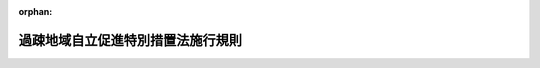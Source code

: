 .. _412M50000002052_20210401_000000000000000:

:orphan:

==================================
過疎地域自立促進特別措置法施行規則
==================================

.. raw:: html
    
    
    <main id="contentsLaw" class="active">
    <div id="innerDocument" class="active">
    
    
    
    
    <div style="margin-bottom: 12px;">
    <div id="lawTitleNo" style="font-size: 1.067rem; font-weight: bold;" class="_shokanBoxParent">平成十二年総理府令第五十二号<div class="_shokanBox"></div>
    <div class="_inyoBox" id="_inyo_"></div>
    </div>
    <div id="lawTitle" style="margin-left: 3rem; font-size: 1.5rem; font-weight: bold; line-height: 1.25em;" class="_shokanBoxParent">
    <span data-xpath="">過疎地域自立促進特別措置法施行規則</span><div class="_shokanBox" id="_shokan_"><div class="_shokanBtnIcons"></div></div>
    <div class="_inyoBox" id="_inyo_"></div>
    </div>
    </div><section id="EnactStatement" class="active EnactStatement"><div class="_div_EnactStatement _shokanBoxParent" style="text-indent: 1em;">
    <span data-xpath="">過疎地域自立促進特別措置法第三十三条第一項の規定に基づき、過疎地域自立促進特別措置法施行規則を次のように定める。</span><div class="_shokanBox" id="_shokan_"><div class="_shokanBtnIcons"></div></div>
    <div class="_inyoBox" id="_inyo_"></div>
    </div></section><section id="MainProvision" class="active MainProvision"><section id="" class="active Article"><div style="margin-left: 1em; font-weight: bold;" class="_div_ArticleCaption _shokanBoxParent">
    <span data-xpath="">（通常の国の交付金の額に加算する額の算定）</span><div class="_shokanBox" id="_shokan_"><div class="_shokanBtnIcons"></div></div>
    <div class="_inyoBox" id="_inyo_"></div>
    </div>
    <div style="margin-left: 1em; text-indent: -1em;" id="" class="_div_ArticleTitle _shokanBoxParent">
    <span style="font-weight: bold;">第一条</span>　<span data-xpath="">過疎地域自立促進特別措置法施行令（平成十二年政令第百七十五号。以下「令」という。）第五条第二項の規定により加算する額は、過疎地域自立促進特別措置法（平成十二年法律第十五号。以下「法」という。）第十条第二項の事業に要する経費に対する通常の国の交付金の額に、当該事業につき法別表に掲げる割合を当該事業に要する経費に対する通常の国の負担又は補助の割合に相当するもので除して得た数から一を控除して得た数を乗じて算定するものとする。</span><div class="_shokanBox" id="_shokan_"><div class="_shokanBtnIcons"></div></div>
    <div class="_inyoBox" id="_inyo_"></div>
    </div></section><section id="" class="active Article"><div style="margin-left: 1em; font-weight: bold;" class="_div_ArticleCaption _shokanBoxParent">
    <span data-xpath="">（過疎地域とみなす基準）</span><div class="_shokanBox" id="_shokan_"><div class="_shokanBtnIcons"></div></div>
    <div class="_inyoBox" id="_inyo_"></div>
    </div>
    <div style="margin-left: 1em; text-indent: -1em;" id="" class="_div_ArticleTitle _shokanBoxParent">
    <span style="font-weight: bold;">第二条</span>　<span data-xpath="">法第三十三条第一項に規定する総務省令・農林水産省令・国土交通省令で定める基準は、次の各号に掲げるとおりとする。</span><div class="_shokanBox" id="_shokan_"><div class="_shokanBtnIcons"></div></div>
    <div class="_inyoBox" id="_inyo_"></div>
    </div>
    <div id="" style="margin-left: 2em; text-indent: -1em;" class="_div_ItemSentence _shokanBoxParent">
    <span style="font-weight: bold;">一</span>　<span data-xpath="">法第二条第二項の規定により過疎地域をその区域とする市町村として公示された市町村の廃置分合又は境界変更（以下「廃置分合等」という。）があった場合における当該廃置分合等により新たに設置され、又は境界が変更された市町村（以下「廃置分合等市町村」という。）について令第四条第一項の規定の例により算定した基準財政収入額を同項の規定の例により算定した基準財政需要額で除して得た数値（小数点以下五位未満の数値を四捨五入して得た数値とする。）で廃置分合等市町村となった日の属する年度前三箇年度内の各年度に係るものを合算したものの三分の一の数値（小数点以下二位未満の数値を切り捨てて得た数値とする。）が〇・四二（廃置分合等市町村となった日の属する年度から五箇年度については〇・七一）以下であること。</span><div class="_shokanBox" id="_shokan_"><div class="_shokanBtnIcons"></div></div>
    <div class="_inyoBox" id="_inyo_"></div>
    </div>
    <div id="" style="margin-left: 2em; text-indent: -1em;" class="_div_ItemSentence _shokanBoxParent">
    <span style="font-weight: bold;">二</span>　<span data-xpath="">廃置分合等市町村について令第四条第二項の規定の例により算定した平成七年（廃置分合等が平成八年以降において最初に行われる国勢調査の結果による人口の年齢別構成が公表された日以降にあった場合には、当該国勢調査が行われた年。以下同じ。）の人口が、同項の規定の例により算定した昭和三十五年（廃置分合等が平成八年以降において最初に行われる国勢調査の結果による人口の年齢別構成が公表された日以降にあった場合には、当該国勢調査が行われた年から起算して三十五年以前において最近に国勢調査が行われた年）の人口より減少しており、かつ、昭和四十五年（廃置分合等が平成八年以降において最初に行われる国勢調査の結果による人口の年齢別構成が公表された日以降にあった場合には、当該国勢調査が行われた年から起算して二十五年以前において最近に国勢調査が行われた年）の人口より減少していること。</span><div class="_shokanBox" id="_shokan_"><div class="_shokanBtnIcons"></div></div>
    <div class="_inyoBox" id="_inyo_"></div>
    </div>
    <div id="" style="margin-left: 2em; text-indent: -1em;" class="_div_ItemSentence _shokanBoxParent">
    <span style="font-weight: bold;">三</span>　<span data-xpath="">廃置分合等市町村の区域に係る交通通信、生活環境、高齢者等の保健及び福祉、医療、教育並びに地域文化等に関する施設等の整備が十分行われていないため、当該廃置分合等市町村における住民福祉の向上が阻害されていること。</span><div class="_shokanBox" id="_shokan_"><div class="_shokanBtnIcons"></div></div>
    <div class="_inyoBox" id="_inyo_"></div>
    </div>
    <div id="" style="margin-left: 2em; text-indent: -1em;" class="_div_ItemSentence _shokanBoxParent">
    <span style="font-weight: bold;">四</span>　<span data-xpath="">廃置分合等市町村が次のいずれかに該当すること。</span><div class="_shokanBox" id="_shokan_"><div class="_shokanBtnIcons"></div></div>
    <div class="_inyoBox" id="_inyo_"></div>
    </div>
    <div style="margin-left: 3em; text-indent: -1em;" class="_div_Subitem1Sentence _shokanBoxParent">
    <span style="font-weight: bold;">イ</span>　<span data-xpath="">廃置分合等市町村について令第四条第二項の規定の例により算定した平成七年の人口を廃置分合等前に法第二条第二項の規定により過疎地域をその区域とする市町村として公示された市町村であった区域の平成七年の国勢調査の結果による人口又は令第四条第二項の規定の例により算定した平成七年の人口で除して得た数値が三以下であること。</span><div class="_shokanBox" id="_shokan_"><div class="_shokanBtnIcons"></div></div>
    <div class="_inyoBox"></div>
    </div>
    <div style="margin-left: 3em; text-indent: -1em;" class="_div_Subitem1Sentence _shokanBoxParent">
    <span style="font-weight: bold;">ロ</span>　<span data-xpath="">廃置分合等市町村の区域の面積を廃置分合等前に法第二条第二項の規定により過疎地域をその区域とする市町村として公示された市町村であった区域の面積で除して得た数値が二以下であること。</span><div class="_shokanBox" id="_shokan_"><div class="_shokanBtnIcons"></div></div>
    <div class="_inyoBox"></div>
    </div>
    <div style="margin-left: 1em; text-indent: -1em;" class="_div_ParagraphSentence _shokanBoxParent">
    <span style="font-weight: bold;">２</span>　<span data-xpath="">平成二十二年四月一日以降に廃置分合等があった場合における前項の規定の適用については、同項第一号中「第四条第一項」とあるのは「第四条第三項の規定により準用する同条第一項」と、「〇・四二」とあるのは「〇・五六」と、「〇・七一」とあるのは「〇・七〇」と、同項第二号中「第四条第二項」とあるのは「第四条第三項の規定により準用する同条第二項」と、「平成七年（廃置分合等が平成八年以降において最初に行われる国勢調査の結果による人口の年齢別構成が公表された日以降にあった場合には、当該国勢調査が行われた年。以下同じ。）」とあるのは「平成十七年」と、「昭和三十五年（廃置分合等が平成八年以降において最初に行われる国勢調査の結果による人口の年齢別構成が公表された日以降にあった場合には、当該国勢調査が行われた年から起算して三十五年以前において最近に国勢調査が行われた年）」とあるのは「昭和三十五年」と、「昭和四十五年（廃置分合等が平成八年以降において最初に行われる国勢調査の結果による人口の年齢別構成が公表された日以降にあった場合には、当該国勢調査が行われた年から起算して二十五年以前において最近に国勢調査が行われた年）」とあるのは「昭和五十五年」と、同項第四号中「第四条第二項」とあるのは「第四条第三項の規定により準用する同条第二項」と、「平成七年」とあるのは「平成十七年」とする。</span><div class="_shokanBox" id="_shokan_"><div class="_shokanBtnIcons"></div></div>
    <div class="_inyoBox" id="_inyo_"></div>
    </div>
    <div style="margin-left: 1em; text-indent: -1em;" class="_div_ParagraphSentence _shokanBoxParent">
    <span style="font-weight: bold;">３</span>　<span data-xpath="">前項の規定にかかわらず、平成二十六年四月一日以降に廃置分合等があった場合における第一項の規定の適用については、同項第一号中「第四条第一項」とあるのは「第四条第四項の規定により準用する同条第一項」と、「〇・四二」とあるのは「〇・四九」と、「〇・七一」とあるのは「〇・六二」と、同項第二号中「第四条第二項」とあるのは「第四条第四項の規定により準用する同条第二項」と、「平成七年（廃置分合等が平成八年以降において最初に行われる国勢調査の結果による人口の年齢別構成が公表された日以降にあった場合には、当該国勢調査が行われた年。以下同じ。）」とあるのは「平成二十二年」と、「昭和三十五年（廃置分合等が平成八年以降において最初に行われる国勢調査の結果による人口の年齢別構成が公表された日以降にあった場合には、当該国勢調査が行われた年から起算して三十五年以前において最近に国勢調査が行われた年）」とあるのは「昭和四十年」と、「昭和四十五年（廃置分合等が平成八年以降において最初に行われる国勢調査の結果による人口の年齢別構成が公表された日以降にあった場合には、当該国勢調査が行われた年から起算して二十五年以前において最近に国勢調査が行われた年）」とあるのは「昭和六十年」と、同項第四号中「第四条第二項」とあるのは「第四条第四項の規定により準用する同条第二項」と、「平成七年」とあるのは「平成二十二年」とする。</span><div class="_shokanBox" id="_shokan_"><div class="_shokanBtnIcons"></div></div>
    <div class="_inyoBox" id="_inyo_"></div>
    </div>
    <div style="margin-left: 1em; text-indent: -1em;" class="_div_ParagraphSentence _shokanBoxParent">
    <span style="font-weight: bold;">４</span>　<span data-xpath="">前二項の規定にかかわらず、平成二十九年四月一日以降に廃置分合等があった場合における第一項の規定の適用については、同項第一号中「第四条第一項」とあるのは「第四条第五項の規定により準用する同条第一項」と、「〇・四二（廃置分合等市町村となった日の属する年度から五箇年度については〇・七一）」とあるのは「〇・六三」と、同項第二号中「第四条第二項」とあるのは「第四条第五項の規定により準用する同条第二項」と、「平成七年（廃置分合等が平成八年以降において最初に行われる国勢調査の結果による人口の年齢別構成が公表された日以降にあった場合には、当該国勢調査が行われた年。以下同じ。）」とあるのは「平成二十七年」と、「昭和三十五年（廃置分合等が平成八年以降において最初に行われる国勢調査の結果による人口の年齢別構成が公表された日以降にあった場合には、当該国勢調査が行われた年から起算して三十五年以前において最近に国勢調査が行われた年）」とあるのは「昭和四十五年」と、「昭和四十五年（廃置分合等が平成八年以降において最初に行われる国勢調査の結果による人口の年齢別構成が公表された日以降にあった場合には、当該国勢調査が行われた年から起算して二十五年以前において最近に国勢調査が行われた年）」とあるのは「平成二年」と、同項第四号中「第四条第二項」とあるのは「第四条第五項の規定により準用する同条第二項」と、「平成七年」とあるのは「平成二十七年」とする。</span><div class="_shokanBox" id="_shokan_"><div class="_shokanBtnIcons"></div></div>
    <div class="_inyoBox" id="_inyo_"></div>
    </div></section></section><section id="" class="active SupplProvision"><div class="_div_SupplProvisionLabel SupplProvisionLabel _shokanBoxParent" style="margin-bottom: 10px; margin-left: 3em; font-weight: bold;">
    <span data-xpath="">附　則</span><div class="_shokanBox" id="_shokan_"><div class="_shokanBtnIcons"></div></div>
    <div class="_inyoBox" id="_inyo_"></div>
    </div>
    <section class="active Paragraph"><div style="text-indent: 1em;" class="_div_ParagraphSentence _shokanBoxParent">
    <span data-xpath="">この府令は、公布の日から施行する。</span><div class="_shokanBox" id="_shokan_"><div class="_shokanBtnIcons"></div></div>
    <div class="_inyoBox" id="_inyo_"></div>
    </div></section></section><section id="" class="active SupplProvision"><div class="_div_SupplProvisionLabel SupplProvisionLabel _shokanBoxParent" style="margin-bottom: 10px; margin-left: 3em; font-weight: bold;">
    <span data-xpath="">附　則</span>　（平成一二年八月一四日総理府令第一〇三号）<div class="_shokanBox" id="_shokan_"><div class="_shokanBtnIcons"></div></div>
    <div class="_inyoBox" id="_inyo_"></div>
    </div>
    <section class="active Paragraph"><div style="text-indent: 1em;" class="_div_ParagraphSentence _shokanBoxParent">
    <span data-xpath="">この府令は、内閣法の一部を改正する法律（平成十一年法律第八十八号）の施行の日（平成十三年一月六日）から施行する。</span><div class="_shokanBox" id="_shokan_"><div class="_shokanBtnIcons"></div></div>
    <div class="_inyoBox" id="_inyo_"></div>
    </div></section></section><section id="" class="active SupplProvision"><div class="_div_SupplProvisionLabel SupplProvisionLabel _shokanBoxParent" style="margin-bottom: 10px; margin-left: 3em; font-weight: bold;">
    <span data-xpath="">附　則</span>　（平成一七年四月一日総務省・農林水産省・国土交通省令第二号）<div class="_shokanBox" id="_shokan_"><div class="_shokanBtnIcons"></div></div>
    <div class="_inyoBox" id="_inyo_"></div>
    </div>
    <section class="active Paragraph"><div style="text-indent: 1em;" class="_div_ParagraphSentence _shokanBoxParent">
    <span data-xpath="">この省令は、公布の日から施行する。</span><div class="_shokanBox" id="_shokan_"><div class="_shokanBtnIcons"></div></div>
    <div class="_inyoBox" id="_inyo_"></div>
    </div></section></section><section id="" class="active SupplProvision"><div class="_div_SupplProvisionLabel SupplProvisionLabel _shokanBoxParent" style="margin-bottom: 10px; margin-left: 3em; font-weight: bold;">
    <span data-xpath="">附　則</span>　（平成二二年三月三一日総務省・農林水産省・国土交通省令第一号）<div class="_shokanBox" id="_shokan_"><div class="_shokanBtnIcons"></div></div>
    <div class="_inyoBox" id="_inyo_"></div>
    </div>
    <section class="active Paragraph"><div style="text-indent: 1em;" class="_div_ParagraphSentence _shokanBoxParent">
    <span data-xpath="">この省令は、平成二十二年四月一日から施行する。</span><div class="_shokanBox" id="_shokan_"><div class="_shokanBtnIcons"></div></div>
    <div class="_inyoBox" id="_inyo_"></div>
    </div></section></section><section id="" class="active SupplProvision"><div class="_div_SupplProvisionLabel SupplProvisionLabel _shokanBoxParent" style="margin-bottom: 10px; margin-left: 3em; font-weight: bold;">
    <span data-xpath="">附　則</span>　（平成二六年三月三一日総務省・農林水産省・国土交通省令第一号）<div class="_shokanBox" id="_shokan_"><div class="_shokanBtnIcons"></div></div>
    <div class="_inyoBox" id="_inyo_"></div>
    </div>
    <section class="active Paragraph"><div style="text-indent: 1em;" class="_div_ParagraphSentence _shokanBoxParent">
    <span data-xpath="">この省令は、平成二十六年四月一日から施行する。</span><div class="_shokanBox" id="_shokan_"><div class="_shokanBtnIcons"></div></div>
    <div class="_inyoBox" id="_inyo_"></div>
    </div></section></section><section id="" class="active SupplProvision"><div class="_div_SupplProvisionLabel SupplProvisionLabel _shokanBoxParent" style="margin-bottom: 10px; margin-left: 3em; font-weight: bold;">
    <span data-xpath="">附　則</span>　（平成二九年三月三一日総務省・農林水産省・国土交通省令第一号）<div class="_shokanBox" id="_shokan_"><div class="_shokanBtnIcons"></div></div>
    <div class="_inyoBox" id="_inyo_"></div>
    </div>
    <section class="active Paragraph"><div style="text-indent: 1em;" class="_div_ParagraphSentence _shokanBoxParent">
    <span data-xpath="">この省令は、平成二十九年四月一日から施行する。</span><div class="_shokanBox" id="_shokan_"><div class="_shokanBtnIcons"></div></div>
    <div class="_inyoBox" id="_inyo_"></div>
    </div></section></section>
    
    
    
    
    
    </div>
    </main>
    
    
